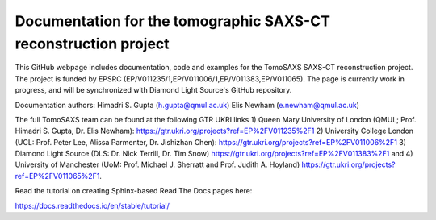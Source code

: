 Documentation for the tomographic SAXS-CT reconstruction project
================================================================

This GitHub webpage includes documentation, code and examples for the TomoSAXS SAXS-CT reconstruction project. The project is funded by EPSRC (EP/V011235/1,EP/V011006/1,EP/V011383,EP/V011065). The page is currently work in progress, and will be synchronized with Diamond Light Source's GitHub repository. 

Documentation authors: 
Himadri S. Gupta (h.gupta@qmul.ac.uk)
Elis Newham (e.newham@qmul.ac.uk)

The full TomoSAXS team can be found at the following GTR UKRI links 1) Queen Mary University of London (QMUL; Prof. Himadri S. Gupta, Dr. Elis Newham): https://gtr.ukri.org/projects?ref=EP%2FV011235%2F1 2) University College London (UCL: Prof. Peter Lee, Alissa Parmenter, Dr. Jishizhan Chen): https://gtr.ukri.org/projects?ref=EP%2FV011006%2F1 3) Diamond Light Source (DLS: Dr. Nick Terrill, Dr. Tim Snow) https://gtr.ukri.org/projects?ref=EP%2FV011383%2F1 and 4) University of Manchester (UoM: Prof. Michael J. Sherratt and Prof. Judith A. Hoyland) https://gtr.ukri.org/projects?ref=EP%2FV011065%2F1.

Read the tutorial on creating Sphinx-based Read The Docs pages here:

https://docs.readthedocs.io/en/stable/tutorial/
